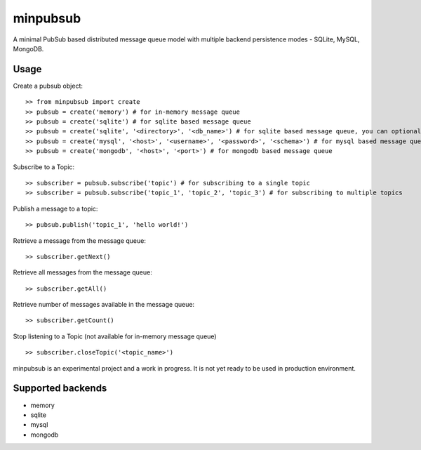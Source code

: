 minpubsub
=========

A minimal PubSub based distributed message queue model with multiple backend persistence modes - SQLite, MySQL, MongoDB.


Usage
------

Create a pubsub object::

    >> from minpubsub import create
    >> pubsub = create('memory') # for in-memory message queue
    >> pubsub = create('sqlite') # for sqlite based message queue
    >> pubsub = create('sqlite', '<directory>', '<db_name>') # for sqlite based message queue, you can optionally also specify a directory and the database name
    >> pubsub = create('mysql', '<host>', '<username>', '<password>', '<schema>') # for mysql based message queue
    >> pubsub = create('mongodb', '<host>', '<port>') # for mongodb based message queue

Subscribe to a Topic::

    >> subscriber = pubsub.subscribe('topic') # for subscribing to a single topic
    >> subscriber = pubsub.subscribe('topic_1', 'topic_2', 'topic_3') # for subscribing to multiple topics

Publish a message to a topic::

    >> pubsub.publish('topic_1', 'hello world!')

Retrieve a message from the message queue::

    >> subscriber.getNext()

Retrieve all messages from the message queue::

    >> subscriber.getAll()

Retrieve number of messages available in the message queue::

    >> subscriber.getCount()

Stop listening to a Topic (not available for in-memory message queue) ::

    >> subscriber.closeTopic('<topic_name>')

minpubsub is an experimental project and a work in progress. It is not yet ready to be used in production environment.

Supported backends
---------------------

* memory
* sqlite
* mysql
* mongodb
